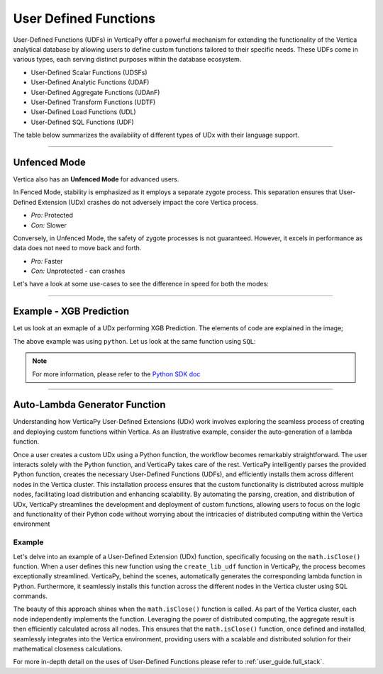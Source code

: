 .. _user_defined_funcs:

======================
User Defined Functions
======================


User-Defined Functions (UDFs) in VerticaPy offer 
a powerful mechanism for extending the 
functionality of the Vertica analytical database 
by allowing users to define custom functions 
tailored to their specific needs. These UDFs come 
in various types, each serving distinct purposes 
within the database ecosystem. 

- User-Defined Scalar Functions (UDSFs)
- User-Defined Analytic Functions (UDAF)
- User-Defined Aggregate Functions (UDAnF)
- User-Defined Transform Functions (UDTF)
- User-Defined Load Functions (UDL)
- User-Defined SQL Functions (UDF)

The table below summarizes the availability of
different types of UDx with their language support.

.. image:: /_static/img_udf_8.png

.. tab:: UDSF

    .. image:: /_static/img_udf_1.png

    User-Defined Scalar Functions are custom functions 
    that operate on individual values and return a 
    single value. These functions can be used in 
    SELECT statements, WHERE clauses, and various other 
    SQL expressions.

.. tab:: UDAF

    .. image:: /_static/img_udf_2.png

    User-Defined Analytic Functions perform calculations 
    across a set of rows related to the current row. 
    They are commonly used in analytical and windowed 
    queries, providing flexibility in data analysis.

.. tab:: UDAnF

    .. image:: /_static/img_udf_3.png

    User-Defined Aggregate Functions allow you to define 
    custom aggregate operations on groups of rows. 
    These functions are particularly useful in 
    summarizing and aggregating data.

.. tab:: UDTFs

    .. image:: /_static/img_udf_4.png

    User-Defined Transform Functions are generally used 
    during the loading process to transform or preprocess 
    data before it is loaded into the Vertica database. 
    They are essential for data cleansing and 
    transformation tasks.

.. tab:: UDL

    .. image:: /_static/img_udf_5.png

    User-Defined Load Functions are used to define how 
    Vertica should load data into a table. They allow 
    customization of the loading process, enabling 
    users to handle specific data formats or perform 
    additional processing during data loading.

.. tab:: UDF

    .. image:: /_static/img_udf_6.png

    User-Defined SQL Functions enable the creation of 
    custom SQL functions with specific logic. These 
    functions can be invoked in SQL queries, providing 
    a way to encapsulate complex logic in a modular and 
    reusable manner.

----

Unfenced Mode
^^^^^^^^^^^^^

Vertica also has an **Unfenced Mode** for advanced users.

.. image:: /_static/img_udf_7.png

In Fenced Mode, stability is emphasized as it employs a 
separate zygote process. This separation ensures that 
User-Defined Extension (UDx) crashes do not adversely 
impact the core Vertica process.

- *Pro:* Protected
- *Con:* Slower

Conversely, in Unfenced Mode, the safety of zygote 
processes is not guaranteed. However, it excels in 
performance as data does not need to move back and forth.

- *Pro:* Faster
- *Con:* Unprotected - can crashes

Let's have a look at some use-cases to see the difference
in speed for both the modes:

.. tab:: UDx XGBoost Scoring

    **Size:** 

    31.29M rows & 2559 columns.

    **Query:**

    .. code-block:: SQL

        SELECT xgb_score(...) 
        FROM s_table;

    .. ipython:: python
        :suppress:

        import plotly.graph_objects as go
        labels = ['Unfenced', 'Fenced']
        heights = [4*60+23, 14*60+39]
        colors = ['red', 'green']
        fig = go.Figure()
        for label, height, color in zip(labels, heights, colors):
            fig.add_trace(go.Bar(
                x=[label],
                y=[height],
                marker_color=color,
                text=[height],
                textposition='outside',
                name=label,
            ))
        fig.update_layout(
        title='31.29 M rows & 2559 columns',
        yaxis=dict(title='Execution Time (secs)'),
        bargap=0.2,
        width = 400,
        height = 500
        )
        fig.write_html("/project/data/VerticaPy/docs/figures/user_defined_functions_udx_xgboost_scoring.html")

    .. raw:: html
      :file: /project/data/VerticaPy/docs/figures/user_defined_functions_udx_xgboost_scoring.html

.. tab:: Top K per partition

    **Size:** 

    100M rows & 2 columns.

    **Query:**

    .. code-block:: SQL

        SELECT COUNT(*) 
        FROM 
            (
                SELECT polyk(10, x, y) 
                OVER (PARTITION BY x) FROM foo
            ) AS P;


    .. ipython:: python
        :suppress:

        import plotly.graph_objects as go
        labels = ['Unfenced', 'Fenced']
        heights = [1076, 1187]
        colors = ['red', 'green']
        fig = go.Figure()
        for label, height, color in zip(labels, heights, colors):
            fig.add_trace(go.Bar(
                x=[label],
                y=[height],
                marker_color=color,
                text=[height],
                textposition='outside',
                name=label,
            ))
        fig.update_layout(
        title='100M rows & 2 columns',
        yaxis=dict(title='Execution Time (ms)'),
        bargap=0.2,
        width = 400,
        height = 500
        )
        fig.write_html("/project/data/VerticaPy/docs/figures/user_defined_functions_udx_top_k.html")

    .. raw:: html
        :file: /project/data/VerticaPy/docs/figures/user_defined_functions_udx_top_k.html

.. tab:: Shorter String

    
    **Size:** 

    100M rows & 2 columns.

    **Query:**

    .. code-block:: SQL

        SELECT COUNT(*) 
        FROM foo 
        WHERE shorterString(a,b) = a;


    .. ipython:: python
        :suppress:

        import plotly.graph_objects as go
        labels = ['Unfenced', 'Fenced']
        heights = [76868, 82638]
        colors = ['red', 'green']
        fig = go.Figure()
        for label, height, color in zip(labels, heights, colors):
            fig.add_trace(go.Bar(
                x=[label],
                y=[height],
                marker_color=color,
                text=[height],
                textposition='outside',
                name=label,
            ))
        fig.update_layout(
        title='100M rows & 2 columns',
        yaxis=dict(title='Execution Time (ms)'),
        bargap=0.2,
        width = 400,
        height = 500
        )
        fig.write_html("/project/data/VerticaPy/docs/figures/user_defined_functions_udx_shorter_string.html")

    .. raw:: html
        :file: /project/data/VerticaPy/docs/figures/user_defined_functions_udx_shorter_string.html

----

Example - XGB Prediction
^^^^^^^^^^^^^^^^^^^^^^^^^


Let us look at an exmaple of a UDx 
performing XGB Prediction. The elements
of code are explained in the image;


.. image:: /_static/img_udf_9.png

The above example was using ``python``.
Let us look at the same function using
``SQL``:

.. image:: /_static/img_udf_10.png


.. note::

    For more information, please refer to the
    `Python SDK doc <https://docs.vertica.com/23.4.x/en/extending/developing-udxs/developing-with-sdk/python-sdk/>`_

----

Auto-Lambda Generator Function
^^^^^^^^^^^^^^^^^^^^^^^^^^^^^^^

Understanding how VerticaPy User-Defined Extensions 
(UDx) work involves exploring the seamless process 
of creating and deploying custom functions within 
Vertica. As an illustrative example, consider the 
auto-generation of a lambda function.

.. image:: /_static/img_udf_11.png

Once a user creates a custom UDx using a Python 
function, the workflow becomes remarkably 
straightforward. The user interacts solely with the 
Python function, and VerticaPy takes care of the 
rest. VerticaPy intelligently parses the provided 
Python function, creates the necessary User-Defined 
Functions (UDFs), and efficiently installs them 
across different nodes in the Vertica cluster. 
This installation process ensures that the custom 
functionality is distributed across multiple nodes, 
facilitating load distribution and enhancing 
scalability. By automating the parsing, creation, 
and distribution of UDx, VerticaPy streamlines 
the development and deployment of custom functions, 
allowing users to focus on the logic and 
functionality of their Python code without worrying 
about the intricacies of distributed computing 
within the Vertica environment

Example
--------


Let's delve into an example of a User-Defined 
Extension (UDx) function, specifically focusing 
on the ``math.isClose()`` function. When a user 
defines this new function using the 
``create_lib_udf`` function in VerticaPy, the 
process becomes exceptionally streamlined. 
VerticaPy, behind the scenes, automatically 
generates the corresponding lambda function in 
Python. Furthermore, it seamlessly installs this 
function across the different nodes in the 
Vertica cluster using SQL commands.

.. image:: /_static/img_udf_12.png

The beauty of this approach shines when the 
``math.isClose()`` function is called. As part 
of the Vertica cluster, each node independently 
implements the function. Leveraging the power of 
distributed computing, the aggregate result is 
then efficiently calculated across all nodes. 
This ensures that the ``math.isClose()`` function, 
once defined and installed, seamlessly integrates 
into the Vertica environment, providing users with 
a scalable and distributed solution for their 
mathematical closeness calculations.

For more in-depth detail on the uses of User-Defined
Functions please refer to 
:ref:`user_guide.full_stack`.